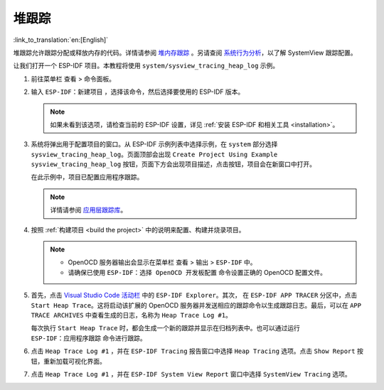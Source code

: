 堆跟踪
======

:link_to_translation:`en:[English]`

堆跟踪允许跟踪分配或释放内存的代码。详情请参阅 `堆内存跟踪 <https://docs.espressif.com/projects/esp-idf/zh_CN/latest/esp32/api-reference/system/heap_debug.html#heap-tracing>`_ 。另请查阅 `系统行为分析 <https://docs.espressif.com/projects/esp-idf/zh_CN/latest/esp32/api-guides/app_trace.html#segger-systemview>`_，以了解 SystemView 跟踪配置。

让我们打开一个 ESP-IDF 项目。本教程将使用 ``system/sysview_tracing_heap_log`` 示例。

1.  前往菜单栏 ``查看`` > ``命令面板``。

2.  输入 ``ESP-IDF：新建项目`` ，选择该命令，然后选择要使用的 ESP-IDF 版本。

    .. note::

        如果未看到该选项，请检查当前的 ESP-IDF 设置，详见 :ref:`安装 ESP-IDF 和相关工具 <installation>`。

3.  系统将弹出用于配置项目的窗口。从 ESP-IDF 示例列表中选择示例，在 ``system`` 部分选择 ``sysview_tracing_heap_log``。页面顶部会出现 ``Create Project Using Example sysview_tracing_heap_log`` 按钮，页面下方会出现项目描述，点击按钮，项目会在新窗口中打开。

    .. image:: ../../../media/tutorials/heap_trace/sysview_tracing_heap_log.png

    在此示例中，项目已配置应用程序跟踪。

    .. note::

        详情请参阅 `应用层跟踪库 <https://docs.espressif.com/projects/esp-idf/zh_CN/latest/esp32/api-guides/app_trace.html>`_。

4.  按照 :ref:`构建项目 <build the project>` 中的说明来配置、构建并烧录项目。

    .. note::
    
        - OpenOCD 服务器输出会显示在菜单栏 ``查看`` > ``输出`` > ``ESP-IDF`` 中。
        - 请确保已使用 ``ESP-IDF：选择 OpenOCD 开发板配置`` 命令设置正确的 OpenOCD 配置文件。

5.  首先，点击 `Visual Studio Code 活动栏 <https://code.visualstudio.com/docs/getstarted/userinterface>`_ 中的 ``ESP-IDF Explorer``。其次， 在 ``ESP-IDF APP TRACER`` 分区中，点击 ``Start Heap Trace``。这将启动该扩展的 OpenOCD 服务器并发送相应的跟踪命令以生成跟踪日志。最后，可以在 ``APP TRACE ARCHIVES`` 中查看生成的日志，名称为 ``Heap Trace Log #1``。

    每次执行 ``Start Heap Trace`` 时，都会生成一个新的跟踪并显示在归档列表中。也可以通过运行 ``ESP-IDF：应用程序跟踪`` 命令进行跟踪。

    .. image:: ../../../media/tutorials/heap_trace/start_heap_tracing.png

6.  点击 ``Heap Trace Log #1`` ，并在 ``ESP-IDF Tracing`` 报告窗口中选择 ``Heap Tracing`` 选项。点击 ``Show Report`` 按钮，重新加载可视化界面。

    .. image:: ../../../media/tutorials/heap_trace/heap_trace_report.png

7.  点击 ``Heap Trace Log #1`` ，并在 ``ESP-IDF System View Report`` 窗口中选择 ``SystemView Tracing`` 选项。

    .. image:: ../../../media/tutorials/heap_trace/sysview_report.png
